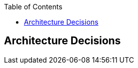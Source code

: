 :jbake-title: Architecture Decisions
:jbake-type: page_toc
:jbake-status: published
:jbake-menu: arc42
:jbake-order: 9
:filename: /chapters/09_architecture_decisions.adoc
ifndef::imagesdir[:imagesdir: ../../images]

:toc:



[[section-design-decisions]]
== Architecture Decisions



